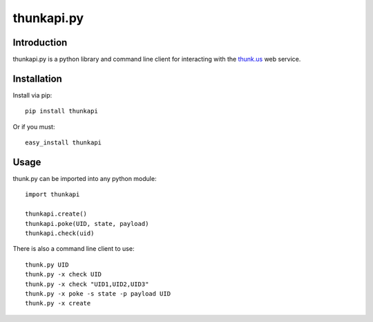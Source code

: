============
thunkapi.py
============

Introduction
=============
thunkapi.py is a python library and command line client for
interacting with the thunk.us_ web service.

Installation
=============
Install via pip::

    pip install thunkapi

Or if you must::

    easy_install thunkapi


Usage
======
thunk.py can be imported into any python module::

    import thunkapi

    thunkapi.create()
    thunkapi.poke(UID, state, payload)
    thunkapi.check(uid)

There is also a command line client to use::

    thunk.py UID
    thunk.py -x check UID
    thunk.py -x check "UID1,UID2,UID3"
    thunk.py -x poke -s state -p payload UID
    thunk.py -x create

.. _thunk.us: http://thunk.us
